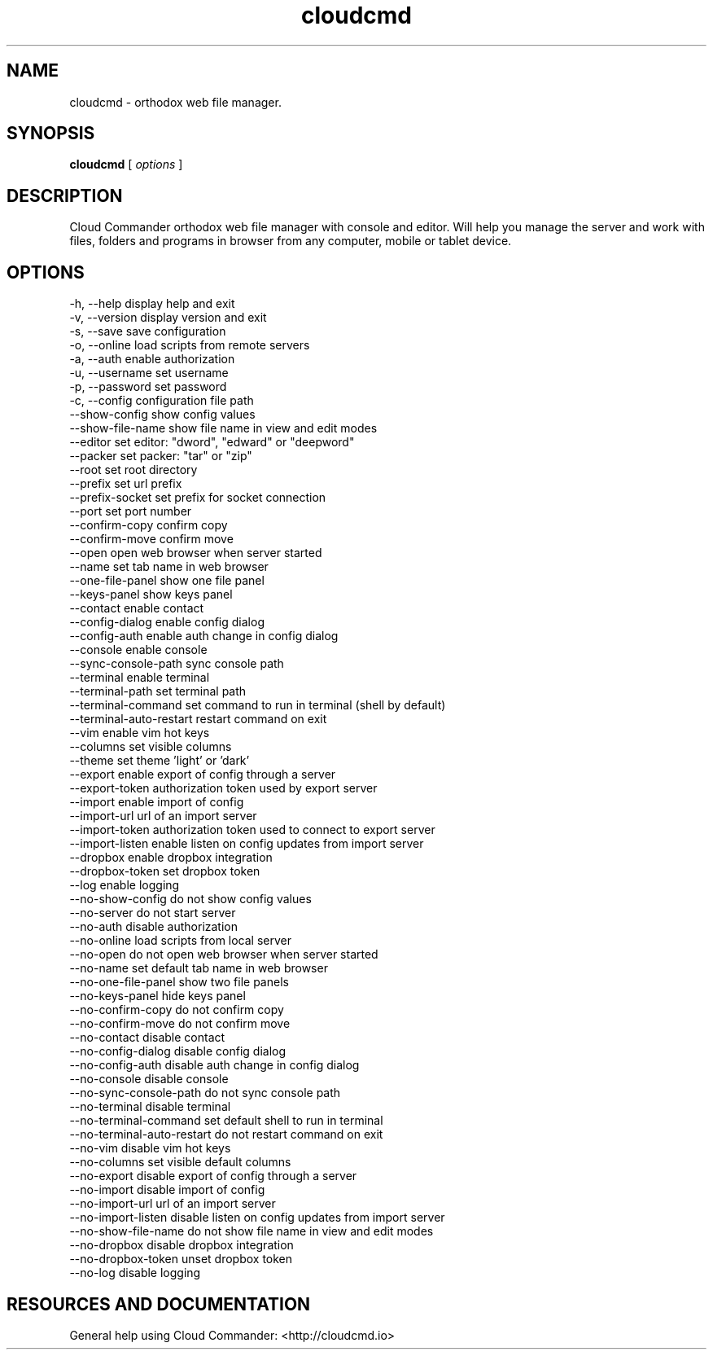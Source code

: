 .TH cloudcmd "1" "2015" "" ""


.SH "NAME"
cloudcmd \- orthodox web file manager.

.SH SYNOPSIS


.B cloudcmd
[
.I options
]


.SH DESCRIPTION

Cloud Commander orthodox web file manager with console and editor.
Will help you manage the server and work with files, folders and
programs in browser from any computer, mobile or tablet device.


.SH OPTIONS

  -h, --help                    display help and exit
  -v, --version                 display version and exit
  -s, --save                    save configuration
  -o, --online                  load scripts from remote servers
  -a, --auth                    enable authorization
  -u, --username                set username
  -p, --password                set password
  -c, --config                  configuration file path
  --show-config                 show config values
  --show-file-name              show file name in view and edit modes
  --editor                      set editor: "dword", "edward" or "deepword"
  --packer                      set packer: "tar" or "zip"
  --root                        set root directory
  --prefix                      set url prefix
  --prefix-socket               set prefix for socket connection
  --port                        set port number
  --confirm-copy                confirm copy
  --confirm-move                confirm move
  --open                        open web browser when server started
  --name                        set tab name in web browser
  --one-file-panel              show one file panel
  --keys-panel                  show keys panel
  --contact                     enable contact
  --config-dialog               enable config dialog
  --config-auth                 enable auth change in config dialog
  --console                     enable console
  --sync-console-path           sync console path
  --terminal                    enable terminal
  --terminal-path               set terminal path
  --terminal-command            set command to run in terminal (shell by default)
  --terminal-auto-restart       restart command on exit
  --vim                         enable vim hot keys
  --columns                     set visible columns
  --theme                       set theme 'light' or 'dark'
  --export                      enable export of config through a server
  --export-token                authorization token used by export server
  --import                      enable import of config
  --import-url                  url of an import server
  --import-token                authorization token used to connect to export server
  --import-listen               enable listen on config updates from import server
  --dropbox                     enable dropbox integration
  --dropbox-token               set dropbox token
  --log                         enable logging
  --no-show-config              do not show config values
  --no-server                   do not start server
  --no-auth                     disable authorization
  --no-online                   load scripts from local server
  --no-open                     do not open web browser when server started
  --no-name                     set default tab name in web browser
  --no-one-file-panel           show two file panels
  --no-keys-panel               hide keys panel
  --no-confirm-copy             do not confirm copy
  --no-confirm-move             do not confirm move
  --no-contact                  disable contact
  --no-config-dialog            disable config dialog
  --no-config-auth              disable auth change in config dialog
  --no-console                  disable console
  --no-sync-console-path        do not sync console path
  --no-terminal                 disable terminal
  --no-terminal-command         set default shell to run in terminal
  --no-terminal-auto-restart    do not restart command on exit
  --no-vim                      disable vim hot keys
  --no-columns                  set visible default columns
  --no-export                   disable export of config through a server
  --no-import                   disable import of config
  --no-import-url               url of an import server
  --no-import-listen            disable listen on config updates from import server
  --no-show-file-name           do not show file name in view and edit modes
  --no-dropbox                  disable dropbox integration
  --no-dropbox-token            unset dropbox token
  --no-log                      disable logging

.SH RESOURCES AND DOCUMENTATION

General help using Cloud Commander: <http://cloudcmd.io>

